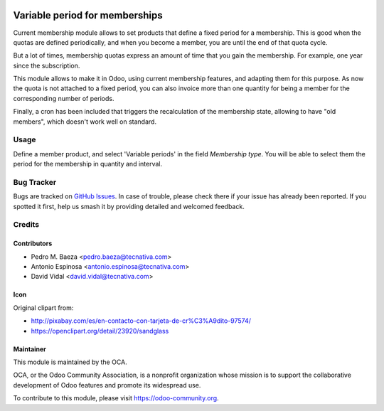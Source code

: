 .. image:: https://img.shields.io/badge/licence-AGPL--3-blue.svg
   :target: http://www.gnu.org/licenses/agpl-3.0-standalone.html
   :alt: License: AGPL-3

===============================
Variable period for memberships
===============================

Current membership module allows to set products that define a fixed period
for a membership. This is good when the quotas are defined periodically, and
when you become a member, you are until the end of that quota cycle.

But a lot of times, membership quotas express an amount of time that you
gain the membership. For example, one year since the subscription.

This module allows to make it in Odoo, using current membership features,
and adapting them for this purpose. As now the quota is not attached to a fixed
period, you can also invoice more than one quantity for being a member for
the corresponding number of periods.

Finally, a cron has been included that triggers the recalculation of the
membership state, allowing to have "old members", which doesn't work well
on standard.

Usage
=====

Define a member product, and select 'Variable periods' in the field
*Membership type*. You will be able to select them the period for the
membership in quantity and interval.

.. image:: https://odoo-community.org/website/image/ir.attachment/5784_f2813bd/datas
   :alt: Try me on Runbot
   :target: https://runbot.odoo-community.org/runbot/208/11.0

Bug Tracker
===========

Bugs are tracked on `GitHub Issues
<https://github.com/OCA/vertical-association/issues>`_. In case of trouble,
please check there if your issue has already been reported. If you spotted it
first, help us smash it by providing detailed and welcomed feedback.

Credits
=======

Contributors
------------

* Pedro M. Baeza <pedro.baeza@tecnativa.com>
* Antonio Espinosa <antonio.espinosa@tecnativa.com>
* David Vidal <david.vidal@tecnativa.com>

Icon
----

Original clipart from:

* http://pixabay.com/es/en-contacto-con-tarjeta-de-cr%C3%A9dito-97574/
* https://openclipart.org/detail/23920/sandglass

Maintainer
----------

.. image:: https://odoo-community.org/logo.png
   :alt: Odoo Community Association
   :target: https://odoo-community.org

This module is maintained by the OCA.

OCA, or the Odoo Community Association, is a nonprofit organization whose
mission is to support the collaborative development of Odoo features and
promote its widespread use.

To contribute to this module, please visit https://odoo-community.org.
